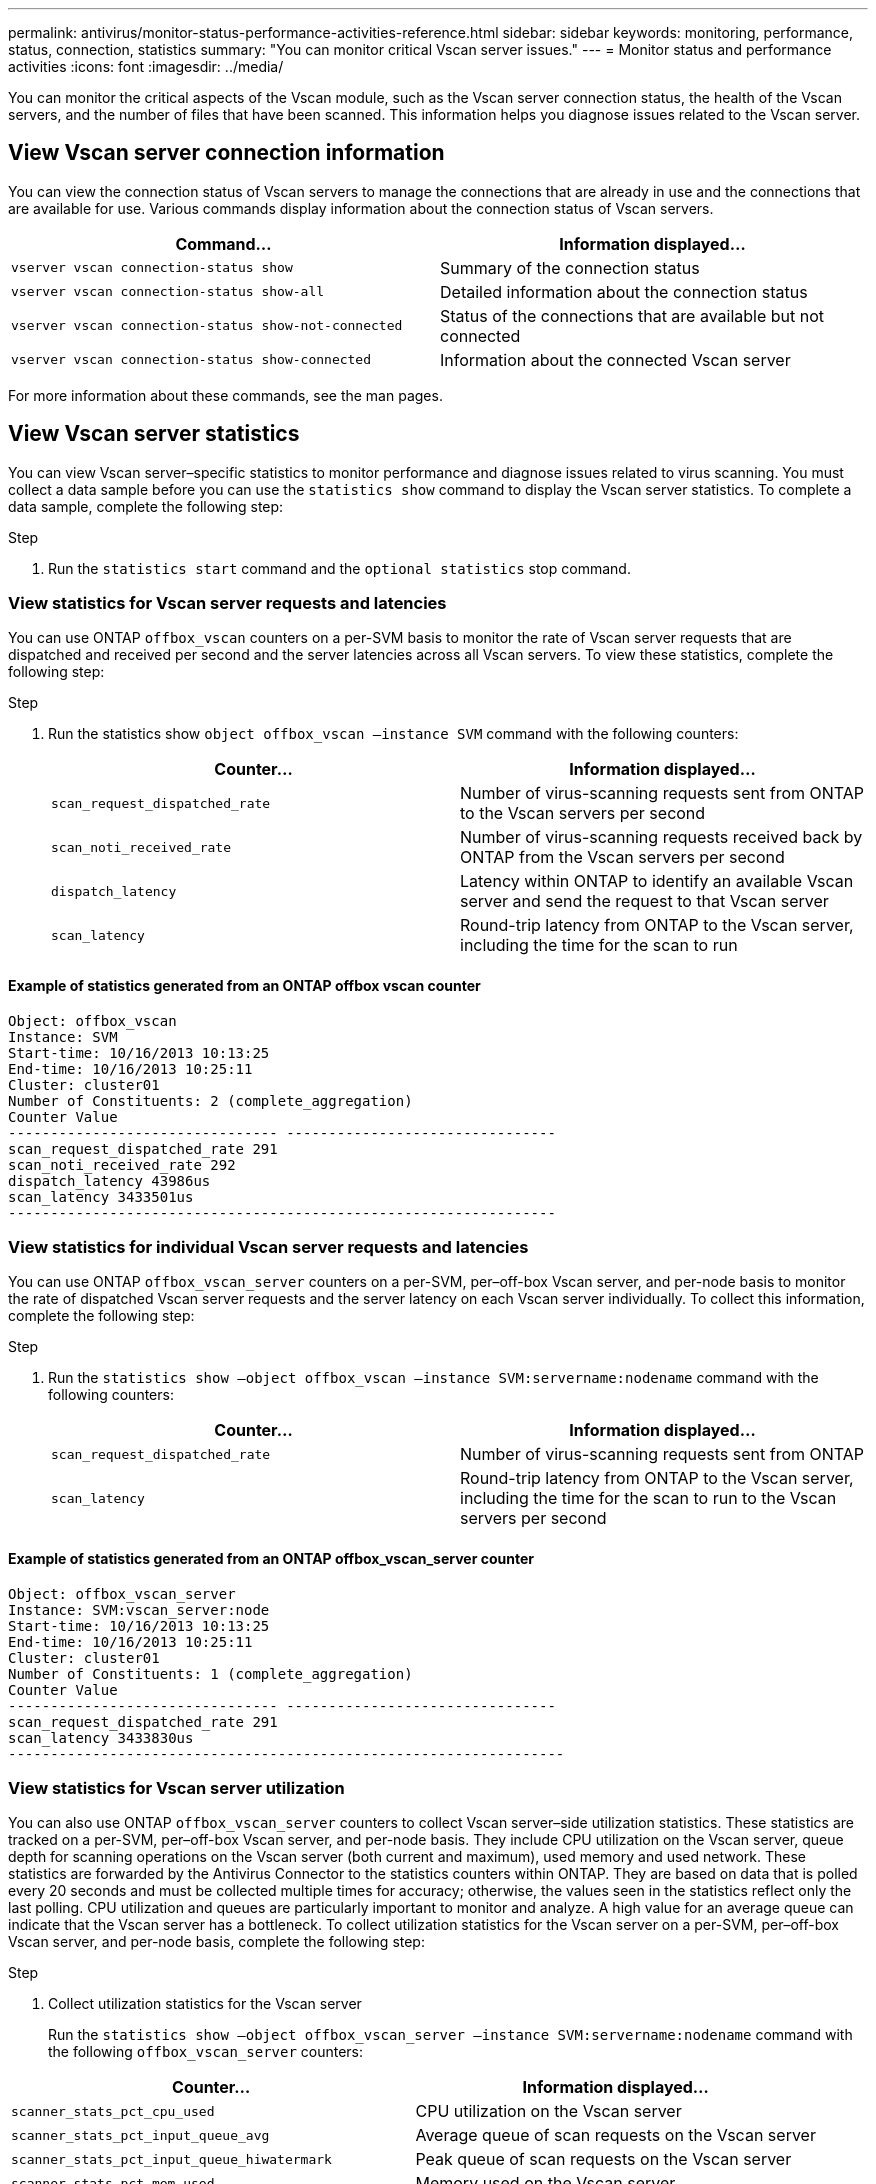 ---
permalink: antivirus/monitor-status-performance-activities-reference.html
sidebar: sidebar
keywords: monitoring, performance, status, connection, statistics
summary: "You can monitor critical Vscan server issues."
---
= Monitor status and performance activities
:icons: font
:imagesdir: ../media/

[.lead]
You can monitor the critical aspects of the Vscan module, such as the Vscan server connection status, 
the health of the Vscan servers, and the number of files that have been scanned. This information helps 
you diagnose issues related to the Vscan server.

== View Vscan server connection information

You can view the connection status of Vscan servers to manage the connections that are already in use 
and the connections that are available for use. Various commands display information 
about the connection status of Vscan servers.
|===

h| Command... h| Information displayed...
a|
`vserver vscan connection-status show`
a|
Summary of the connection status
a|
`vserver vscan connection-status show-all`
a|
Detailed information about the connection status
a|
`vserver vscan connection-status show-not-connected`
a|
Status of the connections that are available but not connected
a|
`vserver vscan connection-status show-connected`
a|
Information about the connected Vscan server
|===
For more information about these commands, see the man pages.

== View Vscan server statistics

You can view Vscan server–specific statistics to monitor performance and diagnose issues related to 
virus scanning. You must collect a data sample before you can use the `statistics show` command to 
display the Vscan server statistics.
To complete a data sample, complete the following step:

.Step

. Run the `statistics start` command and the `optional statistics` stop command.

=== View statistics for Vscan server requests and latencies

You can use ONTAP `offbox_vscan` counters on a per-SVM basis to monitor the rate of Vscan 
server requests that are dispatched and received per second and the server latencies across all Vscan 
servers. To view these statistics, complete the following step:

.Step

. Run the statistics show `object offbox_vscan –instance SVM` command with the 
following counters:
+

|===

h| Counter... h| Information displayed...
a|
`scan_request_dispatched_rate` 
a|
Number of virus-scanning requests sent from ONTAP to the Vscan servers per second
a|
`scan_noti_received_rate`
a|
Number of virus-scanning requests received back by ONTAP from the Vscan servers per second
a|
`dispatch_latency`
a|
Latency within ONTAP to identify an available Vscan server and send the request to that Vscan server
a|
`scan_latency`
a|
Round-trip latency from ONTAP to the Vscan server, including the time for the scan to run
|===

==== Example of statistics generated from an ONTAP offbox vscan counter 
----
Object: offbox_vscan
Instance: SVM
Start-time: 10/16/2013 10:13:25
End-time: 10/16/2013 10:25:11
Cluster: cluster01
Number of Constituents: 2 (complete_aggregation)
Counter Value
-------------------------------- --------------------------------
scan_request_dispatched_rate 291
scan_noti_received_rate 292
dispatch_latency 43986us
scan_latency 3433501us
-----------------------------------------------------------------
----

=== View statistics for individual Vscan server requests and latencies

You can use ONTAP `offbox_vscan_server` counters on a per-SVM, per–off-box Vscan server, 
and per-node basis to monitor the rate of dispatched Vscan server requests and the server latency on 
each Vscan server individually. To collect this information, complete the following step:

.Step

. Run the `statistics show –object offbox_vscan –instance 
SVM:servername:nodename` command with the following counters:
+

|===

h| Counter... h| Information displayed...
a|
`scan_request_dispatched_rate`
a|
Number of virus-scanning requests sent from ONTAP 
a|
`scan_latency`
a|
Round-trip latency from ONTAP to the Vscan server, including the time for the scan to run
to the Vscan servers per second
|===

==== Example of statistics generated from an ONTAP offbox_vscan_server counter
----
Object: offbox_vscan_server
Instance: SVM:vscan_server:node
Start-time: 10/16/2013 10:13:25
End-time: 10/16/2013 10:25:11
Cluster: cluster01
Number of Constituents: 1 (complete_aggregation)
Counter Value
-------------------------------- --------------------------------
scan_request_dispatched_rate 291
scan_latency 3433830us
------------------------------------------------------------------
----

=== View statistics for Vscan server utilization

You can also use ONTAP `offbox_vscan_server` counters to collect Vscan server–side utilization 
statistics. These statistics are tracked on a per-SVM, per–off-box Vscan server, and per-node basis. They 
include CPU utilization on the Vscan server, queue depth for scanning operations on the Vscan server 
(both current and maximum), used memory and used network.
These statistics are forwarded by the Antivirus Connector to the statistics counters within ONTAP. They 
are based on data that is polled every 20 seconds and must be collected multiple times for accuracy; 
otherwise, the values seen in the statistics reflect only the last polling. CPU utilization and queues are 
particularly important to monitor and analyze. A high value for an average queue can indicate that the 
Vscan server has a bottleneck.
To collect utilization statistics for the Vscan server on a per-SVM, per–off-box Vscan server, and per-node 
basis, complete the following step:

.Step

. Collect utilization statistics for the Vscan server 
+
Run the `statistics show –object offbox_vscan_server –instance 
SVM:servername:nodename` command with the following `offbox_vscan_server` counters:
|===

h| Counter... h| Information displayed...
a|
`scanner_stats_pct_cpu_used`
a|
CPU utilization on the Vscan server
a|
`scanner_stats_pct_input_queue_avg`
a|
Average queue of scan requests on the Vscan server
a|
`scanner_stats_pct_input_queue_hiwatermark`
a|
Peak queue of scan requests on the Vscan server
a|
`scanner_stats_pct_mem_used`
a|
Memory used on the Vscan server
a|
`scanner_stats_pct_network_used`
a|
Network used on the Vscan server
|===

==== Example of utilization statistics for the Vscan server
----
Object: offbox_vscan_server
Instance: SVM:vscan_server:node
Start-time: 10/16/2013 10:13:25
End-time: 10/16/2013 10:25:11
Cluster: cluster01
Number of Constituents: 1 (complete_aggregation)
Counter Value
-------------------------------- --------------------------------
scanner_stats_pct_cpu_used 51
scanner_stats_pct_dropped_requests 0
scanner_stats_pct_input_queue_avg 91
scanner_stats_pct_input_queue_hiwatermark 100
scanner_stats_pct_mem_used 95
scanner_stats_pct_network_used 4
-----------------------------------------------------------------
----
// 2023 july 5, ONTAPDOC-1052